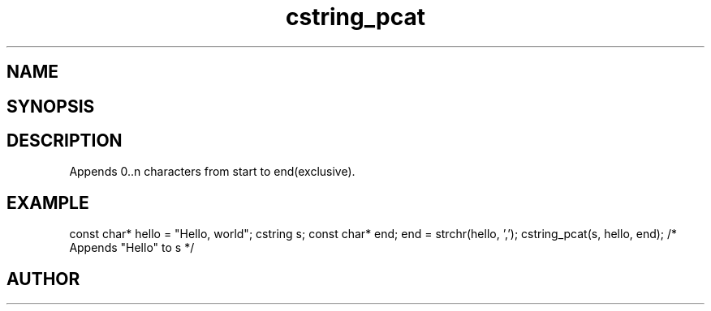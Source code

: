 .TH cstring_pcat 3
.SH NAME
.Nm cstring_pcat()
.Nd Appends characters to a cstring
.SH SYNOPSIS
.Fd #include <cstring.h>
.Fo "int cstring_pcat"
.Fa "cstring dest"
.Fa "const char *start"
.Fa "const char *end"
.Fc
.SH DESCRIPTION
Appends 0..n characters from start to end(exclusive).
.SH EXAMPLE
.Bd -literal
const char* hello = "Hello, world";
cstring s;
const char* end;
...
end = strchr(hello, ',');
cstring_pcat(s, hello, end); /* Appends "Hello" to s */
.Ed
.SH AUTHOR
.An B. Augestad, bjorn.augestad@gmail.com
